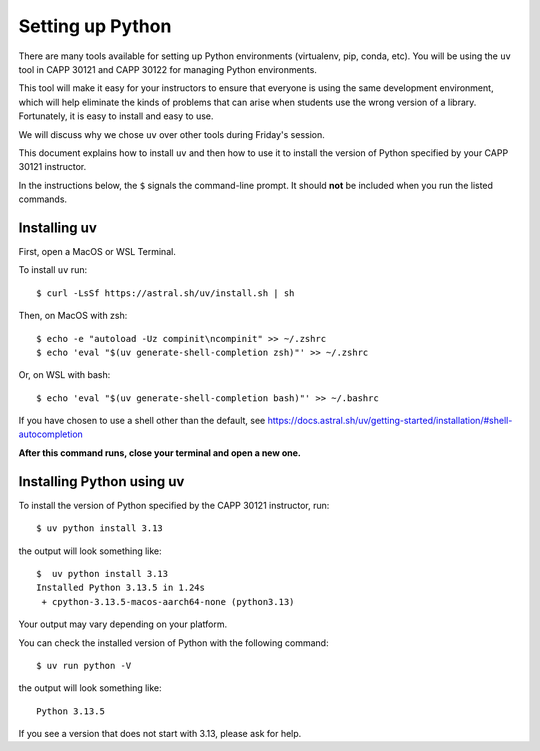 .. _python_setup:

Setting up Python
=================

There are many tools available for setting up Python environments
(virtualenv, pip, conda, etc).  You will be using the ``uv`` tool in
CAPP 30121 and CAPP 30122 for managing Python environments.

This tool will make it easy for your instructors to ensure that
everyone is using the same development environment, which will help
eliminate the kinds of problems that can arise when students use the
wrong version of a library.  Fortunately, it is easy to install and
easy to use.

We will discuss why we chose ``uv`` over other tools during Friday's
session.

This document explains how to install ``uv`` and then how to use it to
install the version of Python specified by your CAPP 30121 instructor.

In the instructions below, the ``$`` signals the command-line prompt.
It should **not** be included when you run the listed commands.


Installing uv
-------------

First, open a MacOS or WSL Terminal.

To install ``uv`` run::

   $ curl -LsSf https://astral.sh/uv/install.sh | sh

Then, on MacOS with zsh::

   $ echo -e "autoload -Uz compinit\ncompinit" >> ~/.zshrc
   $ echo 'eval "$(uv generate-shell-completion zsh)"' >> ~/.zshrc

Or, on WSL with bash::

   $ echo 'eval "$(uv generate-shell-completion bash)"' >> ~/.bashrc

If you have chosen to use a shell other than the default, see
https://docs.astral.sh/uv/getting-started/installation/#shell-autocompletion

**After this command runs, close your terminal and open a new one.**

Installing Python using uv
--------------------------

To install the version of Python specified by the CAPP 30121 instructor, run::

  $ uv python install 3.13

the output will look something like::

  $  uv python install 3.13
  Installed Python 3.13.5 in 1.24s
   + cpython-3.13.5-macos-aarch64-none (python3.13)

Your output may vary depending on your platform.

You can check the installed version of Python with the following command::

  $ uv run python -V

the output will look something like::

  Python 3.13.5
  
If you see a version that does not start with 3.13, please ask for help.
  


